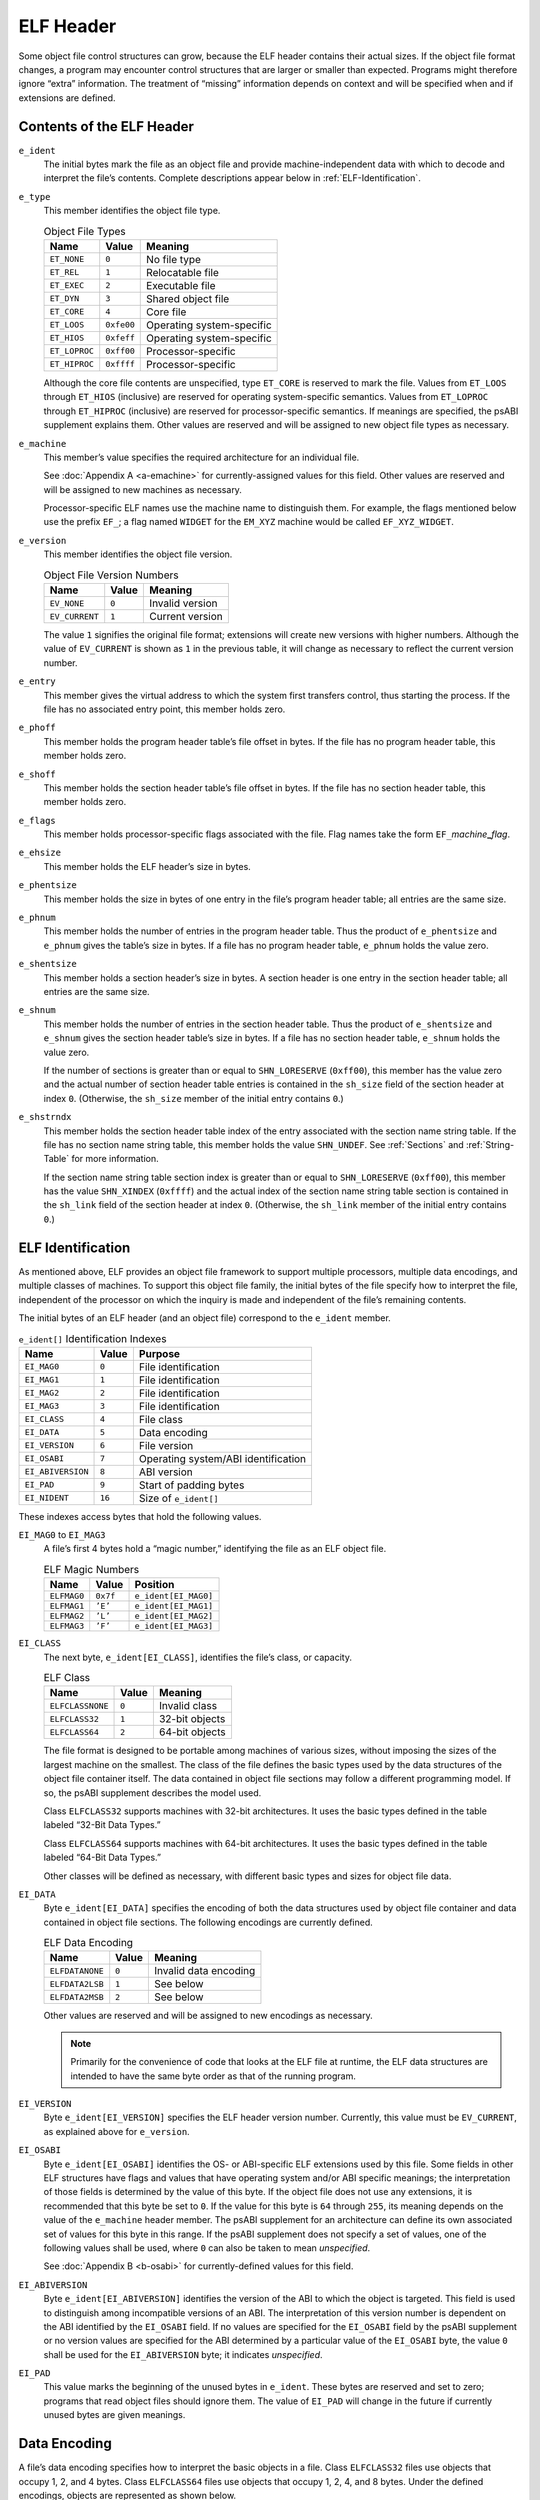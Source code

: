 .. _ELF-Header:

**********
ELF Header
**********

Some object file control structures can grow, because the ELF header
contains their actual sizes. If the object file format changes, a program
may encounter control structures that are larger or smaller than expected.
Programs might therefore ignore “extra” information. The treatment of
“missing” information depends on context and will be specified when and
if extensions are defined.

Contents of the ELF Header
==========================

.. code-block:: c
   :caption: ELF Header

   #define EI_NIDENT 16

   typedef struct {
           unsigned char   e_ident[EI_NIDENT];
           Elf32_Half      e_type;
           Elf32_Half      e_machine;
           Elf32_Word      e_version;
           Elf32_Addr      e_entry;
           Elf32_Off       e_phoff;
           Elf32_Off       e_shoff;
           Elf32_Word      e_flags;
           Elf32_Half      e_ehsize;
           Elf32_Half      e_phentsize;
           Elf32_Half      e_phnum;
           Elf32_Half      e_shentsize;
           Elf32_Half      e_shnum;
           Elf32_Half      e_shstrndx;
   } Elf32_Ehdr;

   typedef struct {
           unsigned char   e_ident[EI_NIDENT];
           Elf64_Half      e_type;
           Elf64_Half      e_machine;
           Elf64_Word      e_version;
           Elf64_Addr      e_entry;
           Elf64_Off       e_phoff;
           Elf64_Off       e_shoff;
           Elf64_Word      e_flags;
           Elf64_Half      e_ehsize;
           Elf64_Half      e_phentsize;
           Elf64_Half      e_phnum;
           Elf64_Half      e_shentsize;
           Elf64_Half      e_shnum;
           Elf64_Half      e_shstrndx;
   } Elf64_Ehdr;

``e_ident``
    The initial bytes mark the file as an object file and
    provide machine-independent
    data with which to decode and interpret the file’s contents.
    Complete descriptions
    appear below in :ref:`ELF-Identification`.

``e_type``
    This member identifies the object file type.

    .. table:: Object File Types

       =============  ==========  =========================
       Name           Value       Meaning
       =============  ==========  =========================
       ``ET_NONE``    ``0``       No file type
       ``ET_REL``     ``1``       Relocatable file
       ``ET_EXEC``    ``2``       Executable file
       ``ET_DYN``     ``3``       Shared object file
       ``ET_CORE``    ``4``       Core file
       ``ET_LOOS``    ``0xfe00``  Operating system-specific
       ``ET_HIOS``    ``0xfeff``  Operating system-specific
       ``ET_LOPROC``  ``0xff00``  Processor-specific
       ``ET_HIPROC``  ``0xffff``  Processor-specific
       =============  ==========  =========================

    Although the core file contents are unspecified,
    type ``ET_CORE``
    is reserved to mark the file.
    Values from ``ET_LOOS``
    through ``ET_HIOS``
    (inclusive) are reserved for operating system-specific semantics.
    Values from ``ET_LOPROC``
    through ``ET_HIPROC``
    (inclusive) are reserved for processor-specific semantics. If meanings
    are specified, the psABI supplement explains them. Other values are
    reserved and will be assigned to new object file types as necessary.

``e_machine``
    This member’s value specifies the required architecture for
    an individual file.

    See :doc:`Appendix A <a-emachine>`
    for currently-assigned values for this field.
    Other values are reserved and will be assigned to new machines
    as necessary.

    Processor-specific ELF names use the machine name to distinguish them.
    For example, the flags mentioned below use the
    prefix ``EF_``;
    a flag named ``WIDGET`` for the ``EM_XYZ``
    machine would be called ``EF_XYZ_WIDGET``.

``e_version``
    This member identifies the object file version.

    .. table:: Object File Version Numbers

       ==============  =========  ===============
       Name            Value      Meaning
       ==============  =========  ===============
       ``EV_NONE``     ``0``      Invalid version
       ``EV_CURRENT``  ``1``      Current version
       ==============  =========  ===============

    The value ``1`` signifies the original file format;
    extensions will create new versions with higher numbers.
    Although the value of ``EV_CURRENT``
    is shown as ``1`` in the previous table, it will
    change as necessary to reflect the current version number.

``e_entry``
    This member gives the virtual address to which the
    system first transfers
    control, thus starting the process. If the file has no associated entry
    point, this member holds zero.

``e_phoff``
    This member holds the program header table’s file offset in bytes.
    If the file has no program header table, this member holds zero.

``e_shoff``
    This member holds the section header table’s file offset in bytes.
    If the file has no section header table, this member holds zero.

``e_flags``
    This member holds processor-specific flags associated with the file.
    Flag names take the form
    ``EF_``\ *machine*\ **_**\ *flag*.

``e_ehsize``
    This member holds the ELF header’s size in bytes.

``e_phentsize``
    This member holds the size in bytes of one entry in the file’s program
    header table; all entries are the same size.

``e_phnum``
    This member holds the number of entries in the program header table.
    Thus the product of
    ``e_phentsize`` and ``e_phnum`` gives the
    table’s size in bytes.
    If a file has no program header table, ``e_phnum``
    holds the value zero.

``e_shentsize``
    This member holds a section header’s size in bytes. A section header
    is one entry in the section header table; all entries are the same size.

``e_shnum``
    This member holds the number of entries in the section header table.
    Thus the product of ``e_shentsize`` and
    ``e_shnum`` gives the
    section header table’s size in bytes.
    If a file has no section header table,
    ``e_shnum`` holds the value zero.

    If the number of sections is greater than or equal to
    ``SHN_LORESERVE`` (\ ``0xff00``\ ), this member
    has the value zero and the actual number of section header table
    entries is contained in the ``sh_size`` field of
    the section header at index ``0``.
    (Otherwise, the ``sh_size`` member of the initial entry
    contains ``0``.)

``e_shstrndx``
    This member holds the section header table index of the
    entry associated with the section name string table.
    If the file has no section name string
    table, this member holds the value ``SHN_UNDEF``.
    See :ref:`Sections` and :ref:`String-Table` for more information.

    If the section name string table section index is greater than or equal to
    ``SHN_LORESERVE`` (\ ``0xff00``\ ), this member
    has the value ``SHN_XINDEX`` (\ ``0xffff``\ ) and the
    actual index of the section name string table section
    is contained in the ``sh_link`` field of
    the section header at index ``0``.
    (Otherwise, the ``sh_link`` member of the initial entry
    contains ``0``.)

.. _ELF-Identification:

ELF Identification
==================

As mentioned above, ELF provides an object file framework to support
multiple processors, multiple data encodings, and multiple
classes of machines.  To support this object file family,
the initial bytes of the file specify
how to interpret the file, independent of the processor on
which the inquiry is made and independent of the file’s
remaining contents.

The initial bytes of an ELF header (and an object file) correspond to
the ``e_ident`` member.

.. table:: ``e_ident[]`` Identification Indexes

   =================  =========  ===================================
   Name               Value      Purpose
   =================  =========  ===================================
   ``EI_MAG0``        ``0``      File identification
   ``EI_MAG1``        ``1``      File identification
   ``EI_MAG2``        ``2``      File identification
   ``EI_MAG3``        ``3``      File identification
   ``EI_CLASS``       ``4``      File class
   ``EI_DATA``        ``5``      Data encoding
   ``EI_VERSION``     ``6``      File version
   ``EI_OSABI``       ``7``      Operating system/ABI identification
   ``EI_ABIVERSION``  ``8``      ABI version
   ``EI_PAD``         ``9``      Start of padding bytes
   ``EI_NIDENT``      ``16``     Size of ``e_ident[]``
   =================  =========  ===================================

These indexes access bytes that hold the following values.

``EI_MAG0`` to \ ``EI_MAG3``
    A file’s first 4 bytes hold a “magic number,” identifying the file
    as an ELF object file.

    .. table:: ELF Magic Numbers

       ===========  =========  ====================
       Name         Value      Position
       ===========  =========  ====================
       ``ELFMAG0``  ``0x7f``   ``e_ident[EI_MAG0]``
       ``ELFMAG1``  ``’E’``    ``e_ident[EI_MAG1]``
       ``ELFMAG2``  ``’L’``    ``e_ident[EI_MAG2]``
       ``ELFMAG3``  ``’F’``    ``e_ident[EI_MAG3]``
       ===========  =========  ====================

``EI_CLASS``
    The next byte, ``e_ident[EI_CLASS]``, identifies the
    file’s class, or capacity.

    .. table:: ELF Class

       ================  =========  ==============
       Name              Value      Meaning
       ================  =========  ==============
       ``ELFCLASSNONE``  ``0``      Invalid class
       ``ELFCLASS32``    ``1``      32-bit objects
       ``ELFCLASS64``    ``2``      64-bit objects
       ================  =========  ==============

    The file format is designed to be portable among machines of various
    sizes, without imposing the sizes of the largest machine on the
    smallest.  The class of the file defines the basic types
    used by the data structures
    of the object file container itself. The data contained in object file
    sections may follow a different programming model. If so, the psABI
    supplement describes the model used.

    Class ``ELFCLASS32`` supports machines with
    32-bit architectures. It
    uses the basic types defined in the table
    labeled “32-Bit Data Types.”

    Class ``ELFCLASS64`` supports machines with 64-bit
    architectures.  It uses the basic types defined in the table
    labeled “64-Bit Data Types.”

    Other classes will be defined as necessary, with different basic types
    and sizes for object file data.

``EI_DATA``
    Byte ``e_ident[EI_DATA]`` specifies the
    encoding of both the data structures used by object file container
    and data contained in object file sections.
    The following encodings are currently defined.

    .. table:: ELF Data Encoding

       ===============  =========  =====================
       Name             Value      Meaning
       ===============  =========  =====================
       ``ELFDATANONE``  ``0``      Invalid data encoding
       ``ELFDATA2LSB``  ``1``      See below
       ``ELFDATA2MSB``  ``2``      See below
       ===============  =========  =====================

    Other values are reserved and will be assigned to new
    encodings as necessary.

    .. note::

       Primarily for the convenience of code that looks at the ELF
       file at runtime, the ELF data structures are intended to have the
       same byte order as that of the running program.

``EI_VERSION``
    Byte ``e_ident[EI_VERSION]`` specifies the
    ELF header version
    number. Currently, this value must be ``EV_CURRENT``,
    as explained above for ``e_version``.

``EI_OSABI``
    Byte ``e_ident[EI_OSABI]`` identifies the
    OS- or ABI-specific ELF extensions used by this file.
    Some fields in other ELF structures have flags and values
    that have operating system and/or ABI specific meanings;
    the interpretation of those fields is determined by the value of this byte.
    If the object file does not use any extensions,
    it is recommended that this byte be set to ``0``.
    If the value for this byte is ``64`` through ``255``,
    its meaning depends on the value of the ``e_machine`` header member.
    The psABI supplement for an architecture
    can define its own associated set of values for this byte in this range.
    If the psABI supplement does not specify a set of values,
    one of the following values shall be used,
    where ``0`` can also be taken to mean *unspecified*.

    See :doc:`Appendix B <b-osabi>` for currently-defined values for this field.

``EI_ABIVERSION``
    Byte ``e_ident[EI_ABIVERSION]`` identifies the
    version of the ABI to which the object is targeted.
    This field is used to distinguish among incompatible versions
    of an ABI.  The interpretation of this version number
    is dependent on the ABI identified by the ``EI_OSABI``
    field.  If no values are specified for the ``EI_OSABI``
    field by the psABI supplement or no version values are
    specified for the ABI determined by a particular value of the
    ``EI_OSABI`` byte, the value ``0`` shall
    be used for the ``EI_ABIVERSION`` byte; it
    indicates *unspecified*.

``EI_PAD``
    This value marks the beginning of the unused bytes in
    ``e_ident``.  These bytes are reserved and set to zero;
    programs that read object files
    should ignore them. The value of ``EI_PAD`` will
    change in the future if currently unused bytes are given
    meanings.

Data Encoding
=============

A file’s data encoding specifies how to interpret the basic objects
in a file. Class ``ELFCLASS32`` files use objects
that occupy 1, 2, and 4 bytes. Class ``ELFCLASS64`` files
use objects that occupy 1, 2, 4, and 8 bytes. Under the defined
encodings, objects are represented as shown below.

Encoding ``ELFDATA2LSB`` specifies 2’s complement values,
with the least significant byte occupying the lowest address.
Encoding ``ELFDATA2MSB`` specifies 2’s complement values,
with the most significant byte occupying the lowest address.
See Figure 2 for examples.

.. figure:: /svg/figure-2.svg
   :alt: Data Encoding
   :width: 702pt

   Example Data Encodings for 8-, 16-, 32-, and 64-bit Values
